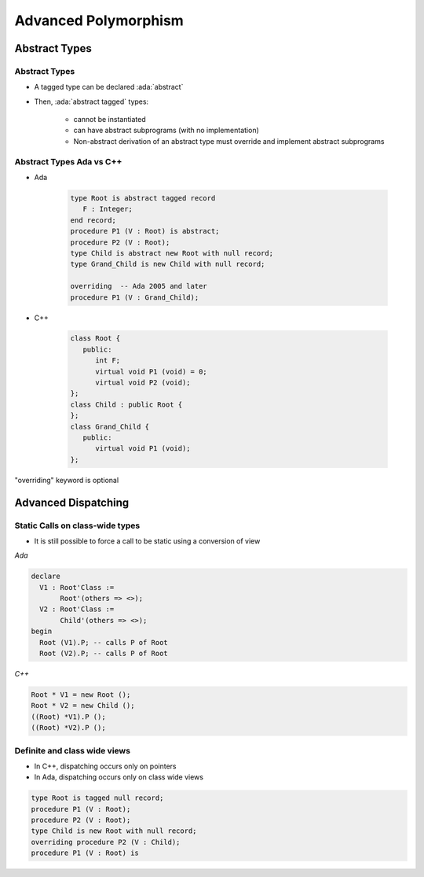 ***********************
Advanced Polymorphism
***********************

================
Abstract Types
================

----------------
Abstract Types
----------------

* A tagged type can be declared :ada:`abstract`
* Then, :ada:`abstract tagged` types:

   - cannot be instantiated
   - can have abstract subprograms (with no implementation)
   - Non-abstract derivation of an abstract type must override and implement abstract subprograms

---------------------------
Abstract Types Ada vs C++
---------------------------

* Ada

    .. code:: Ada

       type Root is abstract tagged record
          F : Integer;
       end record;
       procedure P1 (V : Root) is abstract;
       procedure P2 (V : Root);
       type Child is abstract new Root with null record;
       type Grand_Child is new Child with null record;

       overriding  -- Ada 2005 and later
       procedure P1 (V : Grand_Child);

* C++

    .. code:: Ada

       class Root {
          public:
             int F;
             virtual void P1 (void) = 0;
             virtual void P2 (void);
       };
       class Child : public Root {
       };
       class Grand_Child {
          public:
             virtual void P1 (void);
       };

.. container:: speakernote

   "overriding" keyword is optional


======================
Advanced Dispatching
======================

----------------------------------
Static Calls on class-wide types
----------------------------------

* It is still possible to force a call to be static using a conversion of view

.. container:: columns

 .. container:: column

   *Ada*

   .. code:: Ada

      declare
        V1 : Root'Class :=
             Root'(others => <>);
        V2 : Root'Class :=
             Child'(others => <>);
      begin
        Root (V1).P; -- calls P of Root
        Root (V2).P; -- calls P of Root

 .. container:: column

   *C++*

   .. code:: C++

      Root * V1 = new Root ();
      Root * V2 = new Child ();
      ((Root) *V1).P ();
      ((Root) *V2).P ();

-------------------------------
Definite and class wide views
-------------------------------

* In C++, dispatching occurs only on pointers
* In Ada, dispatching occurs only on class wide views

.. code:: Ada

   type Root is tagged null record;
   procedure P1 (V : Root);
   procedure P2 (V : Root);
   type Child is new Root with null record;
   overriding procedure P2 (V : Child);
   procedure P1 (V : Root) is
